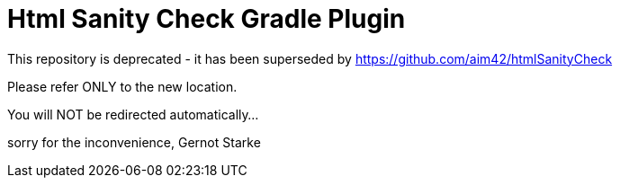 Html Sanity Check Gradle Plugin
===============================

This repository is deprecated - it has been superseded
by https://github.com/aim42/htmlSanityCheck 

Please refer ONLY to the new location.

You will NOT be redirected automatically...

sorry for the inconvenience,
Gernot Starke

